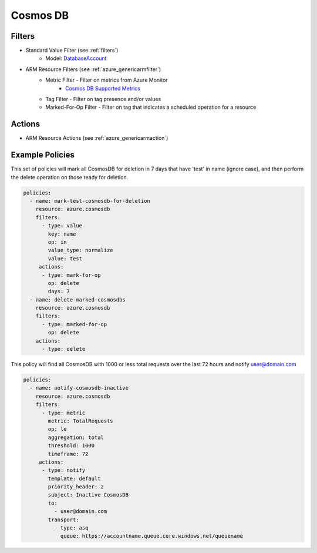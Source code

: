 .. _azure_cosmosdb:

Cosmos DB
=========

Filters
-------
- Standard Value Filter (see :ref:`filters`)
      - Model: `DatabaseAccount <https://docs.microsoft.com/en-us/python/api/azure.mgmt.cosmosdb.models.databaseaccount?view=azure-python>`_
- ARM Resource Filters (see :ref:`azure_genericarmfilter`)
    - Metric Filter - Filter on metrics from Azure Monitor
        - `Cosmos DB Supported Metrics <https://docs.microsoft.com/en-us/azure/monitoring-and-diagnostics/monitoring-supported-metrics#microsoftdocumentdbdatabaseaccounts/>`_
    - Tag Filter - Filter on tag presence and/or values
    - Marked-For-Op Filter - Filter on tag that indicates a scheduled operation for a resource

Actions
-------
- ARM Resource Actions (see :ref:`azure_genericarmaction`)

Example Policies
----------------

This set of policies will mark all CosmosDB for deletion in 7 days that have 'test' in name (ignore case),
and then perform the delete operation on those ready for deletion.

.. code-block:: yaml

    policies:
      - name: mark-test-cosmosdb-for-deletion
        resource: azure.cosmosdb
        filters:
          - type: value
            key: name
            op: in
            value_type: normalize
            value: test
         actions:
          - type: mark-for-op
            op: delete
            days: 7
      - name: delete-marked-cosmosdbs
        resource: azure.cosmosdb
        filters:
          - type: marked-for-op
            op: delete
        actions:
          - type: delete

This policy will find all CosmosDB with 1000 or less total requests over the last 72 hours and notify user@domain.com

.. code-block:: yaml

    policies:
      - name: notify-cosmosdb-inactive
        resource: azure.cosmosdb
        filters:
          - type: metric
            metric: TotalRequests
            op: le
            aggregation: total
            threshold: 1000
            timeframe: 72
         actions:
          - type: notify
            template: default
            priority_header: 2
            subject: Inactive CosmosDB
            to:
              - user@domain.com
            transport:
              - type: asq
                queue: https://accountname.queue.core.windows.net/queuename
